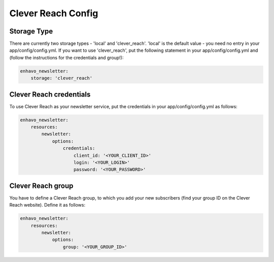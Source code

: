Clever Reach Config
====

Storage Type
----

There are currently two storage types - 'local' and 'clever_reach'. 'local' is the default value - you need no entry in your app/config/config.yml.
If you want to use 'clever_reach', put the following statement in your app/config/config.yml and (follow the instructions for the credentials and group!):

.. code-block:: yaml

    enhavo_newsletter:
        storage: 'clever_reach'

Clever Reach credentials
----

To use Clever Reach as your newsletter service, put the credentials in your app/config/config.yml as follows:

.. code-block:: yaml

    enhavo_newsletter:
        resources:
            newsletter:
                options:
                    credentials:
                        client_id: '<YOUR_CLIENT_ID>'
                        login: '<YOUR_LOGIN>'
                        password: '<YOUR_PASSWORD>'

Clever Reach group
----

You have to define a Clever Reach group, to which you add your new subscribers (find your group ID on the Clever Reach website).
Define it as follows:

.. code-block:: yaml

    enhavo_newsletter:
        resources:
            newsletter:
                options:
                    group: '<YOUR_GROUP_ID>'
